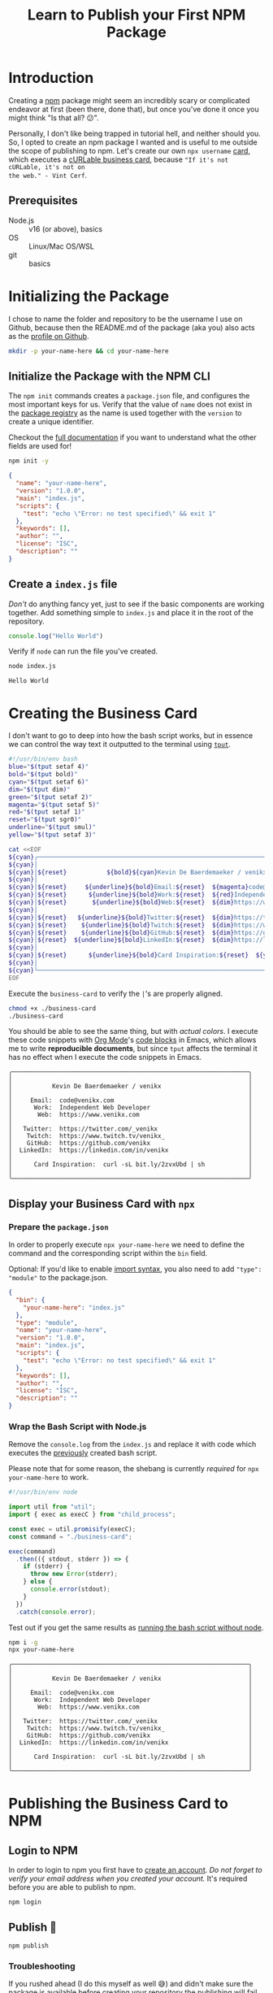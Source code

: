 #+title: Learn to Publish your First NPM Package
#+created: 2022-07-17
#+keywords: npm howto
#+filetags: javascript
#+type: article
#+image: ./sunset-beach-walk.jpg
#+description: Publishing your first npm package can seem daunting at first, so let's create your own personal cURLable and npx business card and publish it as a package on npm.
#+PROPERTY: header-args :dir ./your-name-here :mkdirp yes

* Introduction
Creating a [[https://www.npmjs.com/][npm]] package might seem an incredibly scary or complicated endeavor at
first (been there, done that), but once you've done it once you might think "Is
that all? 😕".

Personally, I don't like being trapped in tutorial hell, and neither should you.
So, I opted to create an npm package I wanted and is useful to me outside the
scope of publishing to npm. Let's create our own ~npx username~ [[https://dev.to/wuz/setting-up-a-npx-username-card-1pip][card]], which
executes a [[https://github.com/tallguyjenks/BusinessCard][cURLable business card]], because ="If it's not cURLable, it's not on
the web." - Vint Cerf=.

** Prerequisites
- Node.js :: v16 (or above), basics
- OS :: Linux/Mac OS/WSL
- git :: basics

* Initializing the Package
I chose to name the folder and repository to be the username I use on Github,
because then the README.md of the package (aka you) also acts as the [[https://docs.github.com/en/account-and-profile/setting-up-and-managing-your-github-profile/customizing-your-profile/managing-your-profile-readme][profile on
Github]].

#+begin_src sh :results none :dir .
mkdir -p your-name-here && cd your-name-here
#+end_src

** Initialize the Package with the NPM CLI
The ~npm init~ commands creates a ~package.json~ file, and configures the most
important keys for us. Verify that the value of ~name~ does not exist in the
[[https://www.npmjs.com/search?q=your-name-here][package registry]] as the name is used together with the ~version~ to create a unique
identifier.

Checkout the [[https://docs.npmjs.com/cli/v8/configuring-npm/package-json][full documentation]] if you want to understand what the other fields
are used for!

#+begin_src sh :results none
npm init -y
#+end_src

#+begin_src json
{
  "name": "your-name-here",
  "version": "1.0.0",
  "main": "index.js",
  "scripts": {
    "test": "echo \"Error: no test specified\" && exit 1"
  },
  "keywords": [],
  "author": "",
  "license": "ISC",
  "description": ""
}
#+end_src

** Create a ~index.js~ file
/Don't/ do anything fancy yet, just to see if the basic components are working
together. Add something simple to ~index.js~ and place it in the root of the
repository.

#+begin_src js :tangle ./your-name-here/example.js :results none
console.log("Hello World")
#+end_src

Verify if ~node~ can run the file you've created.
#+begin_src sh :dir ./your-name-here :results none
node index.js
#+end_src

#+NAME: hello-world
#+begin_src sh :dir ./your-name-here :exports results :results output
node example.js
#+end_src

#+RESULTS: hello-world
: Hello World

* Creating the Business Card
I don't want to go to deep into how the bash script works, but in essence we can
control the way text it outputted to the terminal using [[https://linuxcommand.org/lc3_adv_tput.php][~tput~]].

#+begin_src sh :tangle ./your-name-here/business-card :results none
#!/usr/bin/env bash
blue="$(tput setaf 4)"
bold="$(tput bold)"
cyan="$(tput setaf 6)"
dim="$(tput dim)"
green="$(tput setaf 2)"
magenta="$(tput setaf 5)"
red="$(tput setaf 1)"
reset="$(tput sgr0)"
underline="$(tput smul)"
yellow="$(tput setaf 3)"

cat <<EOF
${cyan}╭─────────────────────────────────────────────────────────────────╮
${cyan}│                                                                 │
${cyan}│${reset}           ${bold}${cyan}Kevin De Baerdemaeker / venikx${reset}                        ${cyan}│
${cyan}│                                                                 │
${cyan}│${reset}     ${underline}${bold}Email:${reset}  ${magenta}code@venikx.com                                     ${cyan}│
${cyan}│${reset}      ${underline}${bold}Work:${reset}  ${red}Independent Web Developer                           ${cyan}│
${cyan}│${reset}       ${underline}${bold}Web:${reset}  ${dim}https://www.${reset}${cyan}venikx.com                              ${cyan}│
${cyan}│                                                                 │
${cyan}│${reset}   ${underline}${bold}Twitter:${reset}  ${dim}https://twitter.com/${reset}${blue}_venikx                         ${cyan}│
${cyan}│${reset}    ${underline}${bold}Twitch:${reset}  ${dim}https://www.twitch.tv/${reset}${magenta}venikx_                       ${cyan}│
${cyan}│${reset}    ${underline}${bold}GitHub:${reset}  ${dim}https://github.com/${reset}${green}venikx                           ${cyan}│
${cyan}│${reset}  ${underline}${bold}LinkedIn:${reset}  ${dim}https://linkedin.com/in/${reset}${blue}venikx                      ${cyan}│
${cyan}│                                                                 │
${cyan}│${reset}      ${underline}${bold}Card Inspiration:${reset}  ${yellow}curl -sL bit.ly/2zvxUbd | sh            ${cyan}│
${cyan}│                                                                 │
${cyan}╰─────────────────────────────────────────────────────────────────╯
EOF
#+end_src

Execute the ~business-card~ to verify the ~|~'s are properly aligned.
#+name: business-card-sh
#+begin_src sh :dir (concat "/sudo::" (expand-file-name "your-name-here")) :results output :exports both
chmod +x ./business-card
./business-card
#+end_src

You should be able to see the same thing, but with /actual colors/. I execute
these code snippets with [[https://orgmode.org/][Org Mode]]'s [[https://orgmode.org/manual/Structure-of-Code-Blocks.html][code blocks]]  in Emacs, which allows me to write
*reproducible documents*, but since ~tput~ affects the terminal it has no effect
when I execute the code snippets in Emacs.
#+RESULTS: business-card-sh
#+begin_example
╭─────────────────────────────────────────────────────────────────╮
│                                                                 │
│           Kevin De Baerdemaeker / venikx                        │
│                                                                 │
│     Email:  code@venikx.com                                     │
│      Work:  Independent Web Developer                           │
│       Web:  https://www.venikx.com                              │
│                                                                 │
│   Twitter:  https://twitter.com/_venikx                         │
│    Twitch:  https://www.twitch.tv/venikx_                       │
│    GitHub:  https://github.com/venikx                           │
│  LinkedIn:  https://linkedin.com/in/venikx                      │
│                                                                 │
│      Card Inspiration:  curl -sL bit.ly/2zvxUbd | sh            │
│                                                                 │
╰─────────────────────────────────────────────────────────────────╯
#+end_example

** Display your Business Card with ~npx~
*** Prepare the ~package.json~
In order to properly execute ~npx your-name-here~ we need to define the command
and the corresponding script within the ~bin~ field.

Optional: If you'd like to enable [[https://nodejs.org/api/esm.html][import syntax]], you also need to add ~"type":
"module"~ to the package.json.

#+begin_src json :tangle ./your-name-here/package.json
{
  "bin": {
    "your-name-here": "index.js"
  },
  "type": "module",
  "name": "your-name-here",
  "version": "1.0.0",
  "main": "index.js",
  "scripts": {
    "test": "echo \"Error: no test specified\" && exit 1"
  },
  "keywords": [],
  "author": "",
  "license": "ISC",
  "description": ""
}
#+end_src

*** Wrap the Bash Script with Node.js
Remove the ~console.log~ from the ~index.js~ and replace it with code which
executes the [[#business-card][previously]] created bash script.

Please note that for some reason, the shebang is currently /required/ for ~npx
your-name-here~ to work.

#+begin_src js :tangle ./your-name-here/index.js :results none
#!/usr/bin/env node

import util from "util";
import { exec as execC } from "child_process";

const exec = util.promisify(execC);
const command = "./business-card";

exec(command)
  .then(({ stdout, stderr }) => {
    if (stderr) {
      throw new Error(stderr);
    } else {
      console.error(stdout);
    }
  })
  .catch(console.error);
#+end_src

Test out if you get the same results as [[#business-card][running the bash script without node]].
#+begin_src sh :results none
npm i -g
npx your-name-here
#+end_src

#+begin_src sh :exports results :results output
./business-card
#+end_src

#+RESULTS:
#+begin_example
╭─────────────────────────────────────────────────────────────────╮
│                                                                 │
│           Kevin De Baerdemaeker / venikx                        │
│                                                                 │
│     Email:  code@venikx.com                                     │
│      Work:  Independent Web Developer                           │
│       Web:  https://www.venikx.com                              │
│                                                                 │
│   Twitter:  https://twitter.com/_venikx                         │
│    Twitch:  https://www.twitch.tv/venikx_                       │
│    GitHub:  https://github.com/venikx                           │
│  LinkedIn:  https://linkedin.com/in/venikx                      │
│                                                                 │
│      Card Inspiration:  curl -sL bit.ly/2zvxUbd | sh            │
│                                                                 │
╰─────────────────────────────────────────────────────────────────╯
#+end_example
* Publishing the Business Card to NPM
** Login to NPM
In order to login to npm you first have to [[https://www.npmjs.com/signup][create an account]]. /Do not forget to
verify your email address when you created your account./ It's required before
you are able to publish to npm.

#+begin_src shell :results none :exports code
npm login
#+end_src

** Publish 🎉
#+begin_src shell :results none :exports code
npm publish
#+end_src

*** Troubleshooting
If you rushed ahead (I do this myself as well 😅) and didn't make sure the
package is available before creating your repository the publishing will fail.

Change the name of your package to a scoped one ~@your-user-name/business-card~
and make sure the scoped package's access is set to public before running ~npm
publish~ again.

#+begin_src json
{
  "name": "@your-user-name/business-card",
  "publishConfig": {
    "access": "public"
  },
  "bin": {
    "your-name-here": "index.js"
  },
  "type": "module",
  "version": "1.0.0",
  "main": "index.js",
  "scripts": {
    "test": "echo \"Error: no test specified\" && exit 1"
  },
  "keywords": [],
  "author": "",
  "license": "ISC",
  "description": ""
}
#+end_src

* Conclusion
Hurray! Now you've seen that the most complicated part of publishing a package
is the package itself, not the npm publishing process. Additionally, people are
now able to query for your business card with cURL or ~npx your-user-name~.

Let me know what kind of business cards you've created for yourself. You can
fine mine [[https://github.com/venikx/venikx][here]].
